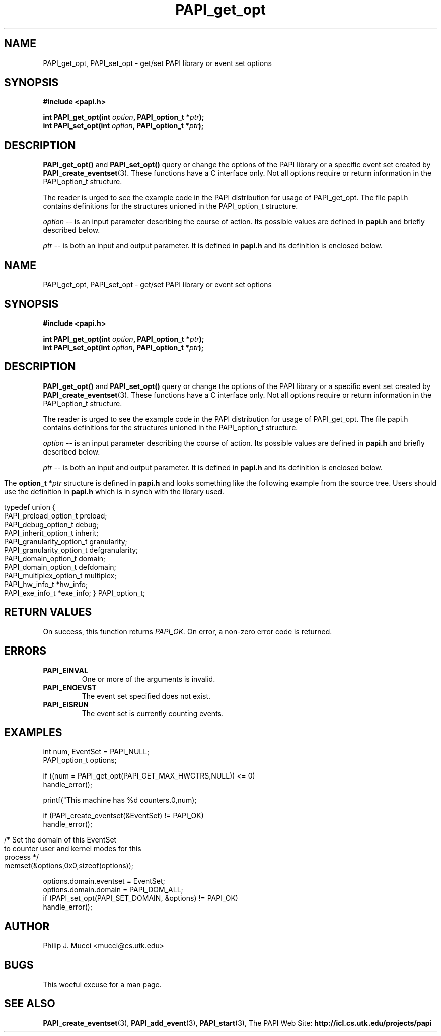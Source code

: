 .\" $Id$
.TH PAPI_get_opt 3 "October, 2000" "PAPI Programmer's Manual" "PAPI"

.SH NAME
PAPI_get_opt, PAPI_set_opt \- get/set PAPI library or event set options

.SH SYNOPSIS
.B #include <papi.h>

.nf
.BI "int PAPI_get_opt(int " option ", PAPI_option_t *" ptr ");"
.BI "int PAPI_set_opt(int " option ", PAPI_option_t *" ptr ");"
.if

.SH DESCRIPTION
.B PAPI_get_opt()
and
.B PAPI_set_opt() 
query or change the options of the PAPI library or a specific event set 
created by
.BR "PAPI_create_eventset" (3).
These functions have a C interface only.
Not all options require or return information in the
PAPI_option_t structure.  
.LP
The reader is urged to see the example code in the PAPI distribution
for usage of PAPI_get_opt.  The file papi.h contains
definitions for the structures unioned in the PAPI_option_t structure.  

.I "option"
-- is an input parameter describing the course of action. Its possible
values are defined in 
.B papi.h
and briefly described below.
.LP
.I "ptr"
-- is both an input and output parameter. It is defined in
.B papi.h
and its definition is enclosed below.

.LP
.TS H
allbox tab($);
cB cB
cI s
lB lw(45).
.TH
Predefined name$Explanation
General information requests
PAPI_GET_CLOCKRATE$T{
Return clockrate in MHz.
T}
PAPI_GET_MAX_CPUS$T{
Return number of CPUs.
T}
PAPI_GET_MAX_HWCTRS$T{
Return number of counters.
T}
PAPI_GET_EXEINFO$T{
Addresses for text/data/bss.
T}
PAPI_GET_HWINFO$T{
Info. about hardware.
T}
PAPI_GET_PRELOAD$T{
Get ``LD_PRELOAD'' environment equivalent.
T}
.T&
cI s
lB lw(45).
Defaults for the global library
PAPI_GET_DEFDOM$T{
Return default counting domain for newly created event sets.
T}
PAPI_SET_DEFDOM$T{
Set default counting domain.
T}
PAPI_GET_DEFGRN$T{
Return default counting granularity.
T}
PAPI_SET_DEFGRN$T{
Set default counting granularity.
T}
PAPI_GET_DEBUG$T{
Get the PAPI debug state. The available debug states are
defined in
.BR papi.h .
The debug state is available in ptr->debug
T}
PAPI_SET_DEBUG$T{
Set the PAPI debug state
T}
.T&
cI s
lB lw(45).
Multiplexing control
PAPI_GET_MULTIPLEX$T{
Get options for multiplexing. Currently not implemented.
T}
PAPI_SET_MULTIPLEX$T{
Set options for multiplexing
T}
.T&
cI s
lB lw(45).
Manipulating individual event sets
PAPI_GET_DOMAIN$T{
Get domain for a single event set. The event set is specified 
in ptr->domain.eventset
T}
PAPI_SET_DOMAIN$T{
Set the domain for a single event set.
T}
PAPI_GET_GRANUL$T{
Get granularity for a single event set. The event set is specified 
in ptr->granularity.eventset
T}
PAPI_SET_GRANUL$T{
Set the granularity for a single event set.
T}
.TE

.LP
The 
.BI option_t\ *  ptr
structure is defined in 
.B papi.h
and looks something like the following example from the source tree.
Users should use the definition in 
.B papi.h
which is in synch with the library used.
.LP
.nf
.if t .ft CW
typedef union {
  PAPI_preload_option_t preload;
  PAPI_debug_option_t debug;
  PAPI_inherit_option_t inherit;
  PAPI_granularity_option_t granularity; 
  PAPI_granularity_option_t defgranularity; 
  PAPI_domain_option_t domain; 
  PAPI_domain_option_t defdomain; 
  PAPI_multiplex_option_t multiplex;
  PAPI_hw_info_t *hw_info;
  PAPI_exe_info_t *exe_info; } PAPI_option_t;
.if t .ft P
.fi


.SH RETURN VALUES
On success, this function returns
.I "PAPI_OK."
On error, a non-zero error code is returned.

.SH ERRORS
.TP
.B "PAPI_EINVAL"
One or more of the arguments is invalid.
.TP
.B "PAPI_ENOEVST"
The event set specified does not exist.
.TP
.B "PAPI_EISRUN"
The event set is currently counting events.

.SH EXAMPLES
.LP
.nf
.if t .ft CW
int num, EventSet = PAPI_NULL;
PAPI_option_t options;

if ((num = PAPI_get_opt(PAPI_GET_MAX_HWCTRS,NULL)) <= 0)
  handle_error();

printf("This machine has %d counters.\n",num);

if (PAPI_create_eventset(&EventSet) != PAPI_OK)
  handle_error();

/* Set the domain of this EventSet 
   to counter user and kernel modes for this
   process */
	
memset(&options,0x0,sizeof(options));

options.domain.eventset = EventSet;
options.domain.domain = PAPI_DOM_ALL;
if (PAPI_set_opt(PAPI_SET_DOMAIN, &options) != PAPI_OK)
  handle_error();
.if t .ft P
.fi

.SH AUTHOR
Philip J. Mucci <mucci@cs.utk.edu>

.SH BUGS
This woeful excuse for a man page.

.SH SEE ALSO
.BR PAPI_create_eventset "(3), " PAPI_add_event "(3), " PAPI_start "(3), " 
The\ PAPI\ Web\ Site: 
.B http://icl.cs.utk.edu/projects/papi
